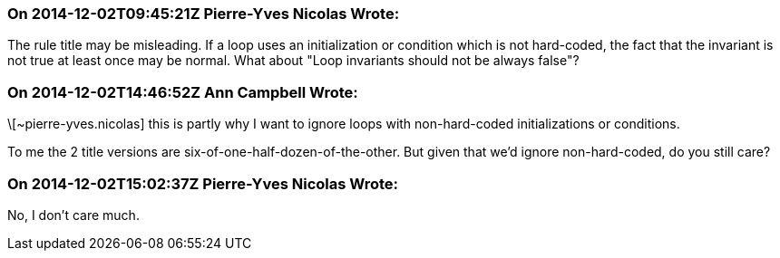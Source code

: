 === On 2014-12-02T09:45:21Z Pierre-Yves Nicolas Wrote:
The rule title may be misleading. If a loop uses an initialization or condition which is not hard-coded, the fact that the invariant is not true at least once may be normal. What about "Loop invariants should not be always false"?

=== On 2014-12-02T14:46:52Z Ann Campbell Wrote:
\[~pierre-yves.nicolas] this is partly why I want to ignore loops with non-hard-coded initializations or conditions.


To me the 2 title versions are six-of-one-half-dozen-of-the-other. But given that we'd ignore non-hard-coded, do you still care?

=== On 2014-12-02T15:02:37Z Pierre-Yves Nicolas Wrote:
No, I don't care much.

